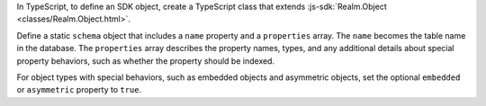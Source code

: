 In TypeScript, to define an SDK object, create a TypeScript class that extends
:js-sdk:`Realm.Object <classes/Realm.Object.html>`.

Define a static ``schema`` object that includes a ``name`` property and
a ``properties`` array. The ``name`` becomes the table name in the database.
The ``properties`` array describes the property names, types, and any additional
details about special property behaviors, such as whether the property should
be indexed.

For object types with special behaviors, such as embedded objects and
asymmetric objects, set the optional ``embedded`` or ``asymmetric`` property
to ``true``.
